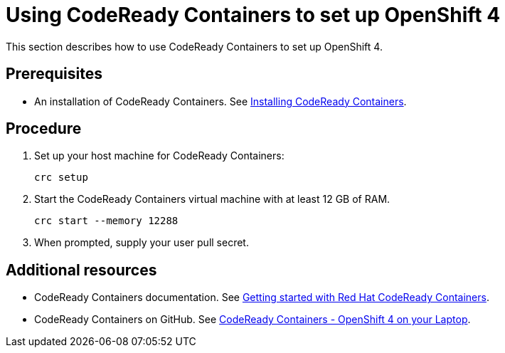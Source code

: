 [id="using-codeready-containers-to-set-up-openshift-4_{context}"]
= Using CodeReady Containers to set up OpenShift 4

This section describes how to use CodeReady Containers to set up OpenShift 4.

[discrete]
== Prerequisites

* An installation of CodeReady Containers. See link:https://cloud.redhat.com/openshift/install/crc/installer-provisioned[Installing CodeReady Containers].

[discrete]
== Procedure

. Set up your host machine for CodeReady Containers:
+
----
crc setup
----

. Start the CodeReady Containers virtual machine with at least 12 GB of RAM.
+
----
crc start --memory 12288
----

. When prompted, supply your user pull secret.

[discrete]
== Additional resources

* CodeReady Containers documentation. See https://code-ready.github.io/crc/[Getting started with Red Hat CodeReady Containers].

* CodeReady Containers on GitHub. See link:https://github.com/code-ready/crc[CodeReady Containers - OpenShift 4 on your Laptop].

